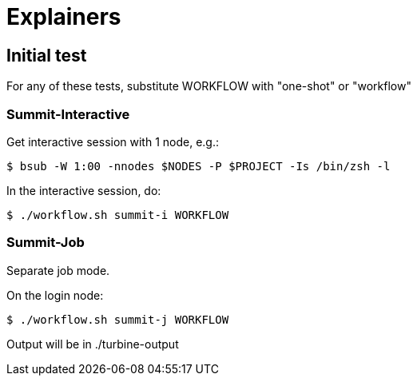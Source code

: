 
= Explainers

== Initial test

For any of these tests, substitute WORKFLOW with "one-shot" or "workflow"

=== Summit-Interactive

Get interactive session with 1 node, e.g.:

----
$ bsub -W 1:00 -nnodes $NODES -P $PROJECT -Is /bin/zsh -l
----

In the interactive session, do:

----
$ ./workflow.sh summit-i WORKFLOW
----

=== Summit-Job

Separate job mode.

On the login node:

----
$ ./workflow.sh summit-j WORKFLOW
----

Output will be in ./turbine-output
